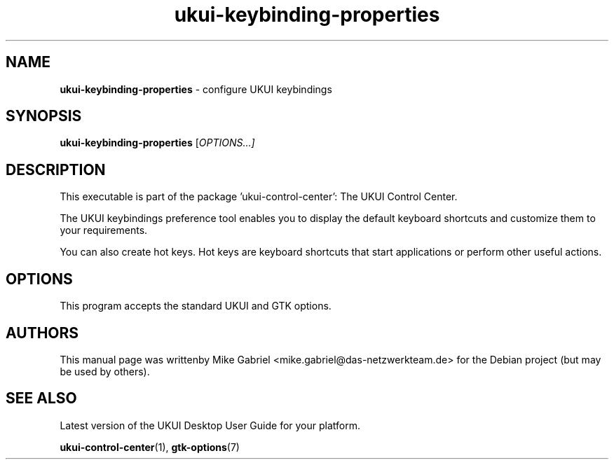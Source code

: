 .\" Copyright (C) 2014 Mike Gabriel <mike.gabriel@das-netzwerkteam.de>
.\" Copyright (C) 2016,Tianjin KYLIN Information Technology Co., Ltd.
.\" This is free software; you may redistribute it and/or modify
.\" it under the terms of the GNU General Public License as
.\" published by the Free Software Foundation; either version 2,
.\" or (at your option) any later version.
.\"
.\" This is distributed in the hope that it will be useful, but
.\" WITHOUT ANY WARRANTY; without even the implied warranty of
.\" MERCHANTABILITY or FITNESS FOR A PARTICULAR PURPOSE.  See the
.\" GNU General Public License for more details.
.\"
.\"You should have received a copy of the GNU General Public License along
.\"with this program; if not, write to the Free Software Foundation, Inc.,
.\"51 Franklin Street, Fifth Floor, Boston, MA 02110-1301 USA.
.TH ukui-keybinding-properties 1 "2014\-05\-02" "UKUI"
.SH NAME
\fBukui-keybinding-properties \fP- configure UKUI keybindings
.SH SYNOPSIS
.B ukui-keybinding-properties
.RI [ OPTIONS...]
.SH DESCRIPTION
This executable is part of the package 'ukui\-control\-center': The UKUI Control Center.
.PP
The UKUI  keybindings preference tool enables you to display the default keyboard shortcuts
and customize them to your requirements.
.PP
You can also create hot keys. Hot keys  are
keyboard shortcuts that start applications or perform other useful actions.
.SH OPTIONS
This program accepts the standard UKUI and GTK options.
.SH AUTHORS
This manual page was writtenby Mike Gabriel <mike.gabriel@das-netzwerkteam.de>
for the Debian project (but may be used by others).
.SH SEE ALSO
Latest version of the UKUI Desktop User Guide for your platform.
.PP
.BR "ukui-control-center" (1),
.BR "gtk-options" (7)
.PP
